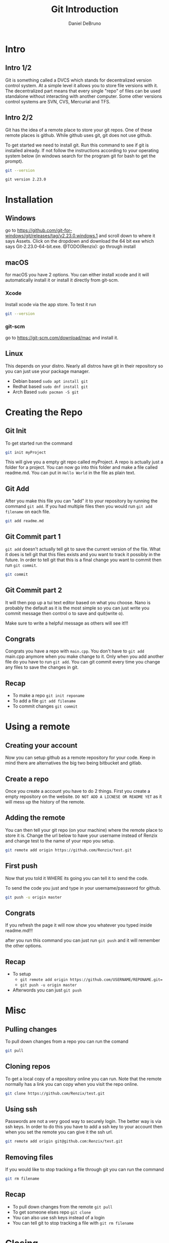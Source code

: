 #+TITLE: Git Introduction
#+AUTHOR: Daniel DeBruno
#+OPTIONS: toc:nil num:nil
#+REVEAL_INIT_OPTIONS: slideNumber:h/v
#+REVEAL_HLEVEL: 10
#+PROPERTIES: :exports code :eval no :session git

* Intro
** Intro 1/2

Git is something called a DVCS which stands for decentralized version control
system. At a simple level it allows you to store file versions with it. The
decentralized part means that every single "repo" of files can be used
standalone without interacting with another computer. Some other versions
control systems are SVN, CVS, Mercurial and TFS.

** Intro 2/2

Git has the idea of a remote place to store your git repos. One of these remote
places is github. While github uses git, git does not use github.

To get started we need to install git. Run this command to see if git is
installed already. If not follow the instructions according to your operating
system below (in windows search for the program git for bash to get the prompt).

#+BEGIN_SRC sh :exports both
git --version
#+END_SRC

#+RESULTS:
: git version 2.23.0

* Installation
** Windows
go to https://github.com/git-for-windows/git/releases/tag/v2.23.0.windows.1 and
scroll down to where it says Assets. Click on the dropdown and download the 64
bit exe which says Git-2.23.0-64-bit.exe.
@TODO(Renzix): go through install
** macOS
for macOS you have 2 options. You can either install xcode and it will
automatically install it or install it directly from git-scm.
*** Xcode
Install xcode via the app store. To test it run
#+BEGIN_SRC sh :exports code
git --version
#+END_SRC

*** git-scm
go to https://git-scm.com/download/mac and install it.

** Linux
This depends on your distro. Nearly all distros have git in their repository so
you can just use your package manager.

- Debian based =sudo apt install git=
- Redhat based =sudo dnf install git=
- Arch Based =sudo pacman -S git=
* Creating the Repo

** Git Init
To get started run the command

#+BEGIN_SRC sh
git init myProject
#+END_SRC

#+RESULTS:
: Initialized empty Git repository in /home/archzix/Documents/compsciclub/myProject/.git/

This will give you a empty git repo called myProject. A repo is actually just a
folder for a project. You can now go into this folder and make a file called
readme.md. You can put in =Hello World= in the file as plain text.

#+BEGIN_SRC sh :exports none
cd myProject
touch readme.md
#+END_SRC

#+RESULTS:

** Git Add
After you make this file you can "add" it to your repository by running the
command =git add=. If you had multiple files then you would run =git add
filename= on each file.

#+BEGIN_SRC sh
git add readme.md
#+END_SRC

#+RESULTS:

** Git Commit part 1

=git add= doesn't actually tell git to save the current version of the file.
What it does is tell git that this files exists and you want to track it
possibly in the future. In order to tell git that this is a final change you
want to commit then run =git commit=.

#+BEGIN_SRC sh :eval no
git commit
#+END_SRC

** Git Commit part 2
It will then pop up a tui text editor based on what you choose. Nano is probably
the default as it is the most simple so you can just write you commit message
then control o to save and quit(write o).

Make sure to write a helpful message as others will see it!!!

** Congrats

Congrats you have a repo with =main.cpp=. You don't have to =git add= main.cpp
anymore when you make change to it. Only when you add another file do you have
to run =git add=. You can git commit every time you change any files to save the
changes in git.

** Recap
- To make a repo =git init reponame=
- To add a file =git add filename=
- To commit changes =git commit=

* Using a remote

** Creating your account

Now you can setup github as a remote repository for your code. Keep in mind
there are alternatives the big two being bitbucket and gitlab.

** Create a repo

Once you create a account you have to do 2 things. First you create a empty
repository on the website. =DO NOT ADD A LICNESE OR README YET= as it will mess
up the history of the remote.

** Adding the remote

You can then tell your git repo (on your machine) where the remote place to
store it is. Change the url below to have your username instead of Renzix and
change test to the name of your repo you setup.

#+BEGIN_SRC sh
git remote add origin https://github.com/Renzix/test.git
#+END_SRC

#+RESULTS:

** First push

Now that you told it WHERE its going you can tell it to send the code.

To send the code you just and type in your username/password for github.

#+BEGIN_SRC sh :eval no
git push -u origin master
#+END_SRC

** Congrats

If you refresh the page it will now show you whatever you typed inside
readme.md!!!

after you run this command you can just run =git push= and it will remember the
other options.

** Recap
- To setup
 - =git remote add origin https://github.com/USERNAME/REPONAME.git==
 - =git push -u origin master=
- Afterwords you can just =git push=
* Misc
** Pulling changes

To pull down changes from a repo you can run the comand

#+BEGIN_SRC sh
git pull
#+END_SRC
** Cloning repos

To get a local copy of a repository online you can run. Note that the remote
normally has a link you can copy when you visit the repo online.

#+BEGIN_SRC sh
git clone https://github.com/Renzix/test.git
#+END_SRC

** Using ssh

Passwords are not a very good way to securely login. The better way is via ssh
keys. In order to do this you have to add a ssh key to your account then when
you set the remote you can give it the ssh url.

#+BEGIN_SRC sh
git remote add origin git@github.com:Renzix/test.git
#+END_SRC

** Removing files

If you would like to stop tracking a file through git you can run the command

#+BEGIN_SRC sh
git rm filename
#+END_SRC
** Recap
- To pull down changes from the remote =git pull=
- To get someone elses repo =git clone=
- You can also use ssh keys instead of a login
- You can tell git to stop tracking a file with =git rm filename=
* Closing

The slides will be up on github [[https://github.com/Renzix/Lectures.git]]

Any Questions? (made with emacs and org mode)
